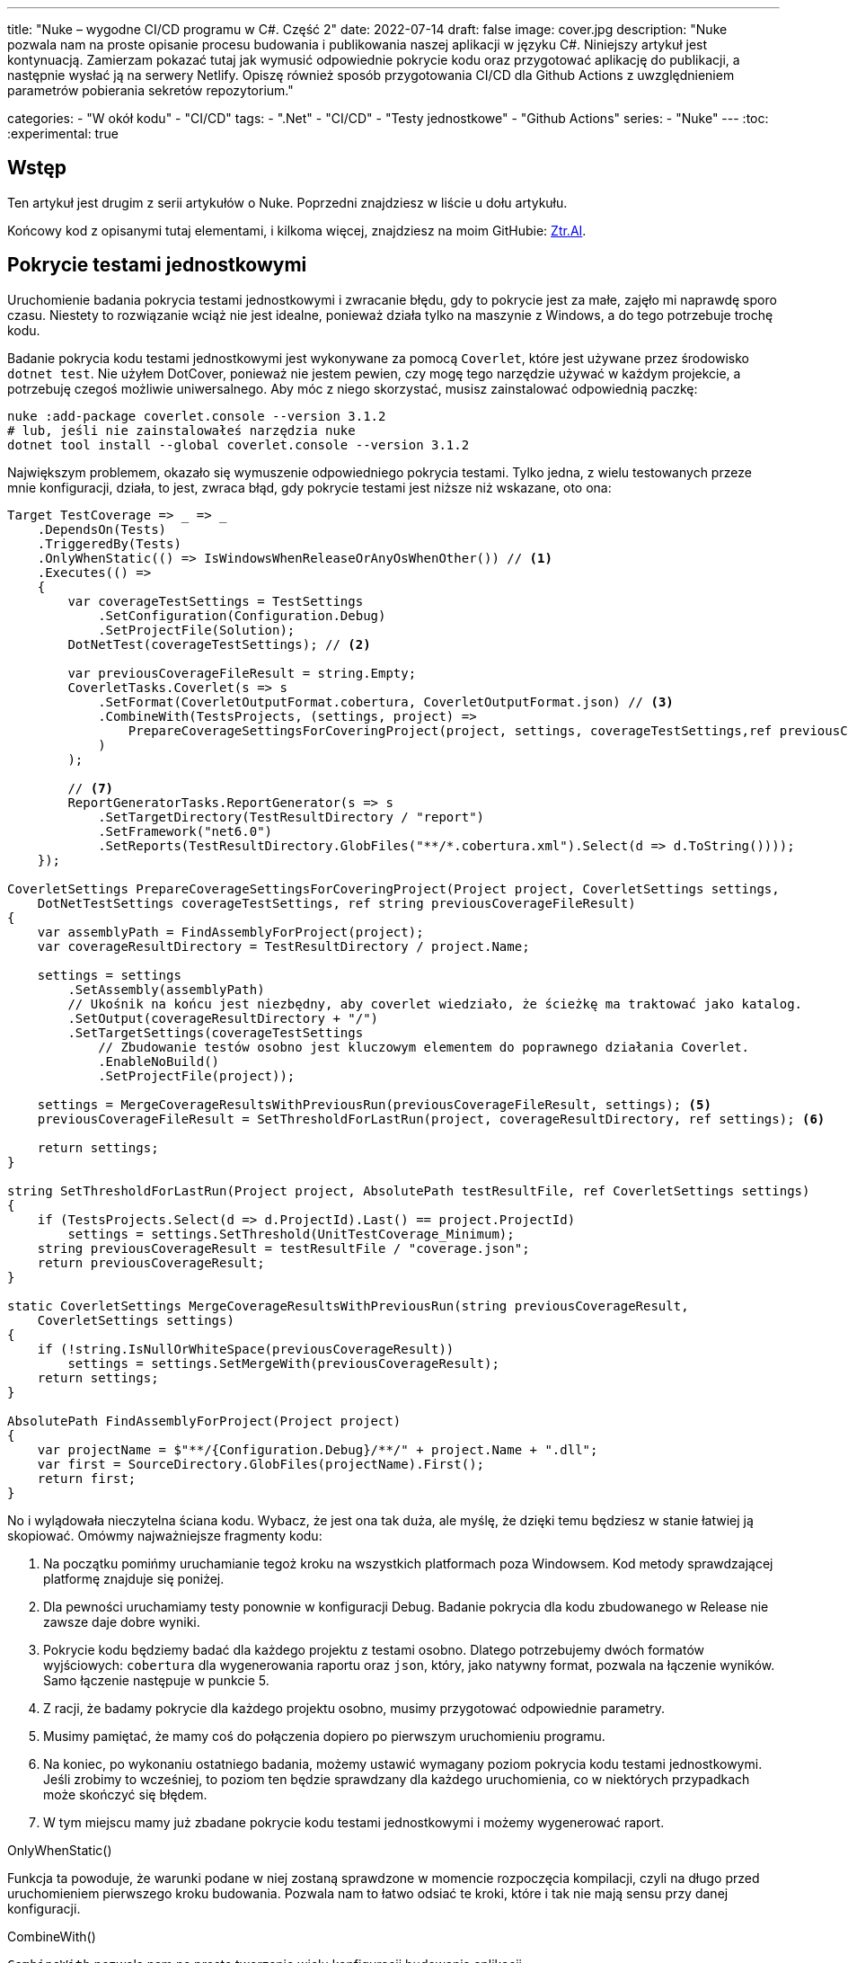---
title: "Nuke – wygodne CI/CD programu w C#. Część 2"
date: 2022-07-14
draft: false
image: cover.jpg
description: "Nuke pozwala nam na proste opisanie procesu budowania i publikowania naszej aplikacji w języku C#. Niniejszy artykuł jest kontynuacją. Zamierzam pokazać tutaj jak wymusić odpowiednie pokrycie kodu oraz przygotować aplikację do publikacji, a następnie wysłać ją na serwery Netlify. 
Opiszę również sposób przygotowania CI/CD dla Github Actions z uwzględnieniem parametrów pobierania sekretów repozytorium."

categories: 
    - "W okół kodu"
    - "CI/CD"
tags:
    - ".Net"
    - "CI/CD"
    - "Testy jednostkowe"
    - "Github Actions"
series: 
    - "Nuke"
---
:toc: 
:experimental: true

== Wstęp

Ten artykuł jest drugim z serii artykułów o Nuke. Poprzedni znajdziesz w liście u dołu artykułu.

Końcowy kod z opisanymi tutaj elementami, i kilkoma więcej, znajdziesz na moim GitHubie: https://github.com/MikDal002/ZTR.AI/tree/master/CICD[Ztr.AI].

== Pokrycie testami jednostkowymi

Uruchomienie badania pokrycia testami jednostkowymi i zwracanie błędu, gdy to pokrycie jest za małe, zajęło mi naprawdę sporo czasu.
Niestety to rozwiązanie wciąż nie jest idealne, ponieważ działa tylko na maszynie z Windows, a do tego potrzebuje trochę kodu.

Badanie pokrycia kodu testami jednostkowymi jest wykonywane za pomocą `Coverlet`, które jest używane przez środowisko `dotnet test`.
Nie użyłem DotCover, ponieważ nie jestem pewien, czy mogę tego narzędzie używać w każdym projekcie, a potrzebuję czegoś możliwie uniwersalnego.
Aby móc z niego skorzystać, musisz zainstalować odpowiednią paczkę:

[source,powershell]
----
nuke :add-package coverlet.console --version 3.1.2
# lub, jeśli nie zainstalowałeś narzędzia nuke
dotnet tool install --global coverlet.console --version 3.1.2
----

Największym problemem, okazało się wymuszenie odpowiedniego pokrycia testami.
Tylko jedna, z wielu testowanych przeze mnie konfiguracji, działa, to jest, zwraca błąd, gdy pokrycie testami jest niższe niż wskazane, oto ona: 

[source,csharp]
----
Target TestCoverage => _ => _
    .DependsOn(Tests)
    .TriggeredBy(Tests)
    .OnlyWhenStatic(() => IsWindowsWhenReleaseOrAnyOsWhenOther()) // <1>
    .Executes(() =>
    {
        var coverageTestSettings = TestSettings
            .SetConfiguration(Configuration.Debug)
            .SetProjectFile(Solution); 
        DotNetTest(coverageTestSettings); // <2>

        var previousCoverageFileResult = string.Empty;
        CoverletTasks.Coverlet(s => s
            .SetFormat(CoverletOutputFormat.cobertura, CoverletOutputFormat.json) // <3> 
            .CombineWith(TestsProjects, (settings, project) =>
                PrepareCoverageSettingsForCoveringProject(project, settings, coverageTestSettings,ref previousCoverageFileResult) // <4>
            )
        );

        // <7>
        ReportGeneratorTasks.ReportGenerator(s => s
            .SetTargetDirectory(TestResultDirectory / "report")
            .SetFramework("net6.0")
            .SetReports(TestResultDirectory.GlobFiles("**/*.cobertura.xml").Select(d => d.ToString())));
    });

CoverletSettings PrepareCoverageSettingsForCoveringProject(Project project, CoverletSettings settings,
    DotNetTestSettings coverageTestSettings, ref string previousCoverageFileResult)
{
    var assemblyPath = FindAssemblyForProject(project);
    var coverageResultDirectory = TestResultDirectory / project.Name;

    settings = settings
        .SetAssembly(assemblyPath)
        // Ukośnik na końcu jest niezbędny, aby coverlet wiedziało, że ścieżkę ma traktować jako katalog.
        .SetOutput(coverageResultDirectory + "/")
        .SetTargetSettings(coverageTestSettings
            // Zbudowanie testów osobno jest kluczowym elementem do poprawnego działania Coverlet.
            .EnableNoBuild()
            .SetProjectFile(project));

    settings = MergeCoverageResultsWithPreviousRun(previousCoverageFileResult, settings); <5>
    previousCoverageFileResult = SetThresholdForLastRun(project, coverageResultDirectory, ref settings); <6>

    return settings;
}

string SetThresholdForLastRun(Project project, AbsolutePath testResultFile, ref CoverletSettings settings)
{
    if (TestsProjects.Select(d => d.ProjectId).Last() == project.ProjectId)
        settings = settings.SetThreshold(UnitTestCoverage_Minimum);
    string previousCoverageResult = testResultFile / "coverage.json";
    return previousCoverageResult;
}

static CoverletSettings MergeCoverageResultsWithPreviousRun(string previousCoverageResult,
    CoverletSettings settings)
{
    if (!string.IsNullOrWhiteSpace(previousCoverageResult))
        settings = settings.SetMergeWith(previousCoverageResult);
    return settings;
}

AbsolutePath FindAssemblyForProject(Project project)
{
    var projectName = $"**/{Configuration.Debug}/**/" + project.Name + ".dll";
    var first = SourceDirectory.GlobFiles(projectName).First();
    return first;
}
----

No i wylądowała nieczytelna ściana kodu. 
Wybacz, że jest ona tak duża, ale myślę, że dzięki temu będziesz w stanie łatwiej ją skopiować. 
Omówmy najważniejsze fragmenty kodu: 

<1> Na początku pomińmy uruchamianie tegoż kroku na wszystkich platformach poza Windowsem. 
Kod metody sprawdzającej platformę znajduje się poniżej. 
<2> Dla pewności uruchamiamy testy ponownie w konfiguracji Debug. 
Badanie pokrycia dla kodu zbudowanego w Release nie zawsze daje dobre wyniki. 
<3> Pokrycie kodu będziemy badać dla każdego projektu z testami osobno. 
Dlatego potrzebujemy dwóch formatów wyjściowych: `cobertura` dla wygenerowania raportu oraz `json`, który, jako natywny format, pozwala na łączenie wyników. 
Samo łączenie następuje w punkcie 5.
<4> Z racji, że badamy pokrycie dla każdego projektu osobno, musimy przygotować odpowiednie parametry.
<5> Musimy pamiętać, że mamy coś do połączenia dopiero po pierwszym uruchomieniu programu.
<6> Na koniec, po wykonaniu ostatniego badania, możemy ustawić wymagany poziom pokrycia kodu testami jednostkowymi. 
Jeśli zrobimy to wcześniej, to poziom ten będzie sprawdzany dla każdego uruchomienia, co w niektórych przypadkach może skończyć się błędem.
<7> W tym miejscu mamy już zbadane pokrycie kodu testami jednostkowymi i możemy wygenerować raport.

.OnlyWhenStatic() 
****
Funkcja ta powoduje, że warunki podane w niej zostaną sprawdzone w momencie rozpoczęcia kompilacji, czyli na długo przed uruchomieniem pierwszego kroku budowania. 
Pozwala nam to łatwo odsiać te kroki, które i tak nie mają sensu przy danej konfiguracji.
****

.CombineWith()
****
`CombineWith` pozwala nam na proste tworzenie wielu konfiguracji budowania aplikacji. 

Ważne jest, aby zauważyć, że wszystkie metody zmieniające konfigurację dokonują kopii obiektu i dopiero wtedy wprowadzają modyfikację. 
Aby uprosić nam pracę nad wieloma kombinacjami, otrzymujemy metodę `CombineWith`, która kopiuje nam obiekt konfiguracyjny i pozwala na wprowadzenie zmian. 
Następnie niemalże wszystkie metody wykonujące kroki budowania są w stanie przyjąć, jako parametr wejściowy, wiele konfiguracji, co powoduje, że zostaną one uruchomione wielokrotnie.
****

=== Sprawdzanie systemu operacyjnego

Podczas próby sprawdzenia, na jakim środowisku jest uruchamiany kod poprzez GitHub Actions, miałem dużo mylnych informacji.
Nawet dane z klasy `EnvironmentInfo` zwracały mi informację, że środowiskiem uruchomieniowym jest Windows, podczas gdy była to dystrybucja Ubuntu.
Jedynym sensownym znanym mi sposobem, na ten moment, jest wywołanie polecenia `uname`.

.Kod poprawnie sprawdzający, czy mamy do czynienia z systemem operacyjnym Windows, czy też może nie.
[source,csharp]
----
bool IsWindowsWhenReleaseOrAnyOsWhenOther()
{
    var isWindows = IsWindows();
    if (isWindows && Configuration == Configuration.Release) return true;
    return Configuration.Release != Configuration;
}

static bool IsWindows()
{
    try
    {
        Process p = new Process
        {
            StartInfo =
            {
                UseShellExecute = false,
                RedirectStandardOutput = true,
                FileName = "uname",
                Arguments = "-s"
            }
        };
        p.Start();
        string uname = p.StandardOutput.ReadToEnd().Trim();
        Serilog.Log.Information($"You run this built on {uname} machine.");
        // MSYS_NT - this name return uname on Github Action's machine.
        return uname.Contains("MSYS_NT", StringComparison.InvariantCultureIgnoreCase);
    }
    catch (Exception)
    {
        return true;
    }
}
----

.Logowanie procesu budowania
****
Warto zwrócić uwagę na linijkę zaczynającą się od `Serilog.Log.Information`. 
Serilog jest domyślnym silnikiem służącym do logowania procesu budowania i jest to też zalecany sposób, na zwracanie informacji na wyjście.
****

=== Raport z testów jednostkowych

Jeszcze kilka słów o raporcie. 
Raport ułatwi nam śledzenie, które moduły naszej aplikacji są testowane w największym stopniu, a które w najniższym.
Istnieją także platformy, które potrafią zrobić z nich większy użytek i ładnie je wyświetlić, jednak na razie nie miałem potrzeby, aby bawić się tym dalej. 
Jeśli znasz jakieś ciekawe zastosowanie dla raportu, to daj znać w komentarzach!

Zwróć uwagę, na to, jak wyszukiwane są pliki `cubertura` do wygenerowania raportu: `TestResultDirectory.GlobFiles("**/*.cobertura.xml")`. 
Jak widzisz, Nuke daje nam fajne narzędzie do operowania na plikach i katalogach.


== Publikowanie z wysyłką do Netlify jako przykład CI/CD.

Cały proces CI/CD nie może obejść się bez publikacji rozwiązania na serwer roboczy. 
W ramach przykładu pokażę, jak publikować aplikację Web Assembly (WASM) wykonanej w technologii Blazor na serwer Netlify.

Przy publikacji projektu korzystam z biblioteki https://github.com/daveaglick/NetlifySharp[NetlifySharp], także do poprawnego działania poniższego skrawka kodu musisz ją doinstalować:

[source,powershell]
Install-Package NetlifySharp -Version 1.1.1

Kod wygląda następująco: 

[source,csharp]
----
[Parameter] readonly string NetlifySiteId;

[Parameter][Secret] readonly string NetlifySiteAccessToken; // <1> 

Target Publish => _ => _
    .DependsOn(Compile)
    .Executes(() =>
    {
        var projectToPublish = Solution.GetProject("ZTR.AI.Example"); // <2> 
        DotNetPublish(s => s
            .SetProject(projectToPublish)
            .SetConfiguration(Configuration)
            .SetOutput(ArtifactsDirectory)); // <3> 
    });

Target PushToNetlify => _ => _
    .DependsOn(Publish)
    .Requires(() => NetlifySiteId, () => NetlifySiteAccessToken) // <4> 
    .Executes(async () =>
    {
        var netlifyClient = new NetlifyClient(NetlifySiteAccessToken); 
        var rootDirectory = ArtifactsDirectory / "wwwroot";
        await netlifyClient.UpdateSiteAsync(rootDirectory, NetlifySiteId); // <5>
    });
----

<1> Najpierw zdefiniujmy niezbędne parametry do działania naszej publikacji. 
W tym przypadku potrzebujemy identyfikatora strony Netlify oraz kodu dostępu do API (który możemy wygenerować w ustawieniach portalu).
Więcej o parametrach w ramce poniżej.
<2> Z racji, że wiele projektów może nadawać się do publikacji, choćby w postaci pakietów nuget, to w tym przypadku interesuje mnie ten jeden. 
Poprzez proste podanie nazwy takiego projektu, można go łatwo wybrać. 
<3> W tym miejscu określamy, do jakiego katalogu ma zostać opublikowana nasza strona, tak aby było ją łatwo wysłać.
<4> Przed wypchnięciem do Netlify upewnijmy się, że znane są nam parametry połączeniowe. 
Bez tego możemy otrzymać zestaw dziwnych błędów. 
<5> I tak przygotowaną stronę możemy wysłać dwoma linijkami prosto na serwer! 

Pominąłem w tym przykładzie kwestię publikowania paczek nuget, gdyż te są łatwo dostępne w Internecie, na przykład https://cfrenzel.com/publishing-nuget-nuke-appveyor/[tutaj]. 
Moje podejście do sprawy pokażę w przyszłej części tej serii artykułów.

.ParameterAttribute i SecretAttribute
****
Parametry mają bardzo dużo różnych właściwości. 
Gdy oznaczymy jakieś pole atrybutem `Parameter`, to Nuke samodzielnie potraktuje to jako parametr wejściowy, który może zostać podany zarówno w linii poleceń, jak i pobrany samoczynnie ze zmiennych środowiskowych.
Nuke potrafi nawet przechowywać parametry w celu wielokrotnego użycia. 
Więcej przykładów użyć znajdziesz między innymi na https://twitter.com/nukebuildnet/status/1365023015688413187[Twitterze].

Atrybut `Secret` powoduje, że Nuke nie będzie przechowywał tej wartości czystym tekstem.
W niektórych przypadkach potrafi nawet chronić taki sekret hasłem użytkownika, ale nie miałem okazji testować tej funkcjonalności.
****

.Requires()
****
`Requires` pozwala określić nam, wymagania niezbędne do uruchomienia danej akcji. 
Jeśli, któryś z warunków nie będzie spełniony, zostanie wyświetlony błąd a cała procedura przerwana.

W przykładzie powyżej, w punkcje 4 podajemy, że do wykonania danego kroku niezbędne są wartości `NetlifySideId` oraz `NetlifySiteAccessToken`. 
Wartości string nie mogą być `null` ani pustym ciągiem znaków.
****

== Github Actions

Wszelką konfigurację GitHub Actions robimy za pomocą atrybutu.
Z racji, że możemy mieć wiele wystąpień atrybutu `GitHubActions`, może określić różne docelowe kroki budowania w zależności od naszych potrzeb.
Poniżej pokazuję przykładową konfigurację budowania dla każdej propozycji nowego kodu (prośba dodania z ang. _pull request_ ) oraz gdy wejdą nowe zmiany do gałęzi głównej, kiedy to ma zostać wykonane wdrożenie strony.

[source,csharp]
----
[GitHubActions(
    "ForPR", // <1> 
    GitHubActionsImage.WindowsLatest, // <2> 
    GitHubActionsImage.UbuntuLatest,
    OnPullRequestBranches = new[] { DevelopBranch, MasterBranch }, // <3> 
    PublishArtifacts = false,
    InvokedTargets = new[] { nameof(Tests) }, // <4>
    CacheKeyFiles = new[] { "global.json", "source/**/*.csproj" },
    EnableGitHubToken = true)]
[GitHubActions(
    "Deploy", // <1> 
    GitHubActionsImage.WindowsLatest, // <2> 
    OnPushBranches = new[] { MasterBranch }, // <3>
    PublishArtifacts = false,
    InvokedTargets = new[] { nameof(Tests), nameof(PushToNetlify) }, // <4>
    CacheKeyFiles = new[] { "global.json", "source/**/*.csproj" },
    EnableGitHubToken = true, 
    ImportSecrets = new [] {nameof(NetlifySiteId), nameof(NetlifySiteAccessToken) } // <5>
    )]
partial class Build : NukeBuild
{
    const string MasterBranch = "master";
    const string DevelopBranch = "develop";

    [Parameter] readonly string NetlifySiteId;

    [Parameter][Secret] readonly string NetlifySiteAccessToken; // <5>
}
----

<1> Dla każdej akcji musimy podać nazwę, która będzie wyświetlana na GitHubie.
<2> Musimy również podać, na jakim środowisku mają być wykonywane procedury.
<3> Możemy określić zasady, według których będą uruchamiane poszczególne konfiguracje (więcej szczegółów znajdziesz w https://docs.github.com/en/actions/using-workflows/workflow-syntax-for-github-actions#onpushbranchestagsbranches-ignoretags-ignore[dokumentacji]).
I tak `OnPullRequestBranches` powoduje wywołanie danej konfiguracji, gdy pojawi się nowe żądanie (PR), które będzie adresowane do poszczególnych gałęzi.
Natomiast `OnPushBranches` powoduje wywołanie danego przepływu każdorazowo, gdy zostaną wypchnięte na daną gałąź nowe zmiany.
<4> Najciekawszym elementem jest `InvokedTargets` określający, który krok naszego budowania ma być uruchomiony w danym przypadku. 
To właśnie tutaj zyskujemy najwięcej na wielorazowym wykorzystaniu kodu: nieważne ile przepływów wymyślimy, to ciągle wywołujemy dokładnie ten sam kod!
<5> Fragment `ImportSecrets` jest istotny, gdy chcemy pobrać pewne zmienne ze środowiska GitHub Actions.
Zwróć uwagę (zrzut ekranu poniżej), że nazwa parametru, na przykład `NetlifySiteId`, zostanie zamieniona na `NETLIFY_SITE_ID`.
Pola parametrów `NetlifySIteId` oraz `NetlifySiteAccessToken` zostały tutaj dodane dla przejrzystości przykładu. 

Wynikiem pracy takich atrybutów będą następujące pliki YAML:

.Konfiguracja publikowania strony
[source,yaml]
----
name: Deploy
on:
  push:
    branches:
      - master
jobs:
  windows-latest:
    name: windows-latest
    runs-on: windows-latest
    steps:
      - uses: actions/checkout@v1
      - name: Cache .nuke/temp, ~/.nuget/packages
        uses: actions/cache@v2
        with:
          path: |
            .nuke/temp
            ~/.nuget/packages
          key: ${{ runner.os }}-${{ hashFiles('global.json', 'source/**/*.csproj') }}
      - name: Run './build.cmd Tests PushToNetlify'
        run: ./build.cmd Tests PushToNetlify
        env:
          NetlifySiteId: ${{ secrets.NETLIFY_SITE_ID }}
          NetlifySiteAccessToken: ${{ secrets.NETLIFY_SITE_ACCESS_TOKEN }}
          GITHUB_TOKEN: ${{ secrets.GITHUB_TOKEN }}

----

.Konifguracja sprawdzająca prośbę dodania kodu
[source,yaml]
----
name: ForPR
on:
  pull_request:
    branches:
      - develop
      - master
jobs:
  windows-latest:
    name: windows-latest
    runs-on: windows-latest
    steps:
      - uses: actions/checkout@v1
      - name: Cache .nuke/temp, ~/.nuget/packages
        uses: actions/cache@v2
        with:
          path: |
            .nuke/temp
            ~/.nuget/packages
          key: ${{ runner.os }}-${{ hashFiles('global.json', 'source/**/*.csproj') }}
      - name: Run './build.cmd Tests'
        run: ./build.cmd Tests
        env:
          GITHUB_TOKEN: ${{ secrets.GITHUB_TOKEN }}
  ubuntu-latest:
    name: ubuntu-latest
    runs-on: ubuntu-latest
    steps:
      - uses: actions/checkout@v1
      - name: Cache .nuke/temp, ~/.nuget/packages
        uses: actions/cache@v2
        with:
          path: |
            .nuke/temp
            ~/.nuget/packages
          key: ${{ runner.os }}-${{ hashFiles('global.json', 'source/**/*.csproj') }}
      - name: Run './build.cmd Tests'
        run: ./build.cmd Tests
        env:
          GITHUB_TOKEN: ${{ secrets.GITHUB_TOKEN }}

----

.Widok strony konfiguracji sekretów dla GitHub Actions
image::githubactions_view.png[]

== Podsumowanie

Muszę przyznać, że podejście, które reprezentuje Nuke bardzo mi się podoba: mogę opisać cały proces budowania w języku, który znam i łatwo testować całość lokalnie.
Niestety nie ma róży bez kolców. 
Na ten moment, dokumentacja i przykłady użycia są znikome. 
Dużo, z tego co jest zaprezentowane w tej serii artykułów (i co jeszcze zaprezentuję) zostało wyrwane z kodów różnych repozytoriów. 
Na ten moment, nauka płynąca z używania Nuke płynie taka: Nuke to framework do wołania innych narzędzi. 
Ma to dwie konsekwencje: duża ilość możliwości oraz duża ilość szukania odpowiedzi. 
Jednak ma to też dobre strony: nie jesteśmy obarczeni blokadą stawianą przez bibliotekę (tak zwany vendor-lock), gdyż łatwo możemy przejść do innych dostępnych narzędzi, bądź wywoływać konkretne polecenia bezpośrednio.

Końcowy kod z opisanymi tutaj elementami, i kilkoma więcej, znajdziesz na moim GitHubie: https://github.com/MikDal002/ZTR.AI/tree/master/CICD[Ztr.AI].

[.small]
Photo by https://unsplash.com/es/@burgessbadass?utm_source=unsplash&utm_medium=referral&utm_content=creditCopyText[Burgess Milner] on https://unsplash.com/s/photos/nuke?utm_source=unsplash&utm_medium=referral&utm_content=creditCopyText[Unsplash].
